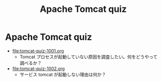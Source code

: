 #+OPTIONS: ^:nil \n:nil
#+TITLE: Apache Tomcat quiz

* Apache Tomcat quiz
- [[file:tomcat-quiz-1001.org]]
  - Tomcat プロセスが起動していない原因を調査したい。何をどうやって調べるか？
- [[file:tomcat-quiz-1002.org]]
  - サービス tomcat が起動しない理由は何か？

